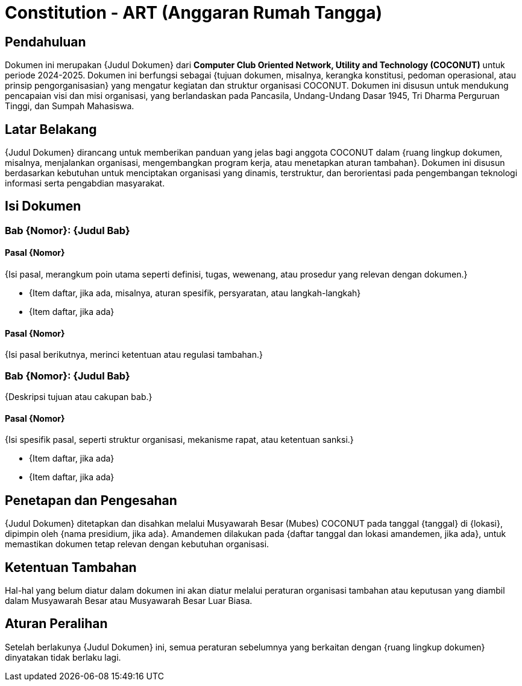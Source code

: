 = Constitution - ART (Anggaran Rumah Tangga)
:navtitle: Bluebook - Constitution - Anggaran Rumah Tangga
:description: Anggaran Rumah Tangga COCONUT Computer Club
:keywords: COCONUT, Konstitusi, Anggaran Rumah Tangga

== Pendahuluan

Dokumen ini merupakan {Judul Dokumen} dari *Computer Club Oriented Network, Utility and Technology (COCONUT)* untuk periode 2024-2025. Dokumen ini berfungsi sebagai {tujuan dokumen, misalnya, kerangka konstitusi, pedoman operasional, atau prinsip pengorganisasian} yang mengatur kegiatan dan struktur organisasi COCONUT. Dokumen ini disusun untuk mendukung pencapaian visi dan misi organisasi, yang berlandaskan pada Pancasila, Undang-Undang Dasar 1945, Tri Dharma Perguruan Tinggi, dan Sumpah Mahasiswa.

== Latar Belakang

{Judul Dokumen} dirancang untuk memberikan panduan yang jelas bagi anggota COCONUT dalam {ruang lingkup dokumen, misalnya, menjalankan organisasi, mengembangkan program kerja, atau menetapkan aturan tambahan}. Dokumen ini disusun berdasarkan kebutuhan untuk menciptakan organisasi yang dinamis, terstruktur, dan berorientasi pada pengembangan teknologi informasi serta pengabdian masyarakat.

== Isi Dokumen

=== Bab {Nomor}: {Judul Bab}

==== Pasal {Nomor}

{Isi pasal, merangkum poin utama seperti definisi, tugas, wewenang, atau prosedur yang relevan dengan dokumen.}

- {Item daftar, jika ada, misalnya, aturan spesifik, persyaratan, atau langkah-langkah}
- {Item daftar, jika ada}

==== Pasal {Nomor}

{Isi pasal berikutnya, merinci ketentuan atau regulasi tambahan.}

=== Bab {Nomor}: {Judul Bab}

{Deskripsi tujuan atau cakupan bab.}

==== Pasal {Nomor}

{Isi spesifik pasal, seperti struktur organisasi, mekanisme rapat, atau ketentuan sanksi.}

- {Item daftar, jika ada}
- {Item daftar, jika ada}

== Penetapan dan Pengesahan

{Judul Dokumen} ditetapkan dan disahkan melalui Musyawarah Besar (Mubes) COCONUT pada tanggal {tanggal} di {lokasi}, dipimpin oleh {nama presidium, jika ada}. Amandemen dilakukan pada {daftar tanggal dan lokasi amandemen, jika ada}, untuk memastikan dokumen tetap relevan dengan kebutuhan organisasi.

== Ketentuan Tambahan

Hal-hal yang belum diatur dalam dokumen ini akan diatur melalui peraturan organisasi tambahan atau keputusan yang diambil dalam Musyawarah Besar atau Musyawarah Besar Luar Biasa.

== Aturan Peralihan

Setelah berlakunya {Judul Dokumen} ini, semua peraturan sebelumnya yang berkaitan dengan {ruang lingkup dokumen} dinyatakan tidak berlaku lagi.
